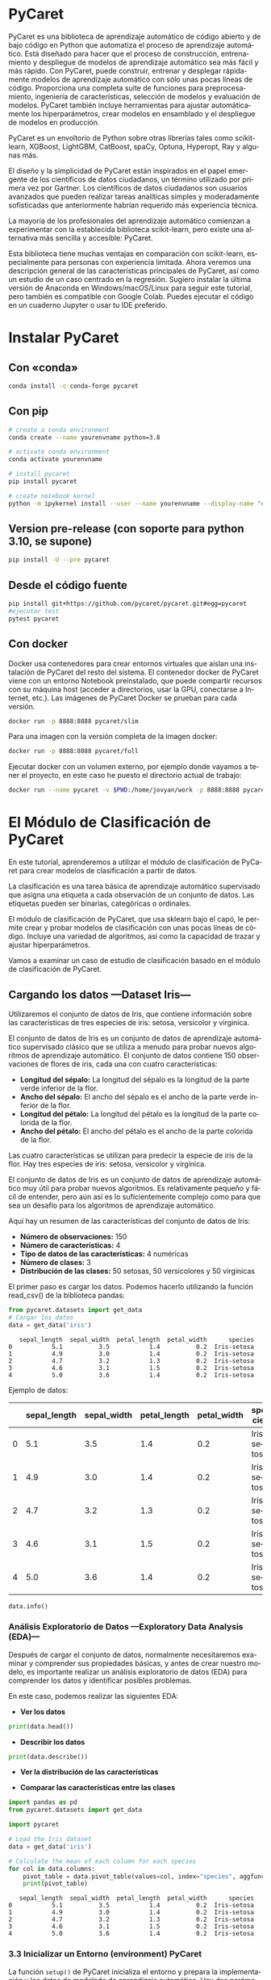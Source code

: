 #+TITLE:
#+AUTHOR:
#+EMAIL:
#+DATE:
#+OPTIONS: texht:t toc:3 num:3 -:nil ^:{} ":nil ':nil
#+OPTIONS: tex:t
#+LATEX_CLASS: article
#+LATEX_HEADER:
#+LANGUAGE: es

#+BEGIN_COMMENT
#+LATEX_HEADER: \usepackage[AUTO]{babel}
#+END_COMMENT

#+LATEX_HEADER_EXTRA: \usepackage{mdframed}
#+LATEX_HEADER_EXTRA: \BeforeBeginEnvironment{minted}{\begin{mdframed}}
#+LATEX_HEADER_EXTRA: \AfterEndEnvironment{minted}{\end{mdframed}}

#+LATEX: \setlength\parindent{10pt}
#+LATEX_HEADER: \usepackage{parskip}

#+latex_header: \usepackage[utf8]{inputenc} %% For unicode chars
#+LATEX_HEADER: \usepackage{placeins}

#+LATEX_HEADER: \usepackage[margin=2.50cm]{geometry}

#+LaTeX_HEADER: \usepackage[T1]{fontenc}
#+LaTeX_HEADER: \usepackage{mathpazo}
#+LaTeX_HEADER: \linespread{1.05}
#+LaTeX_HEADER: \usepackage[scaled]{helvet}
#+LaTeX_HEADER: \usepackage{courier}

#+LaTeX_HEADER: \hypersetup{colorlinks=true,linkcolor=blue}
#+LATEX_HEADER: \RequirePackage{fancyvrb}
#+LATEX_HEADER: \DefineVerbatimEnvironment{verbatim}{Verbatim}{fontsize=\small,formatcom = {\color[rgb]{0.5,0,0}}}

* PyCaret
PyCaret es una biblioteca de aprendizaje automático de código abierto
y de bajo código en Python que automatiza el proceso de aprendizaje
automático. Está diseñado para hacer que el proceso de construcción,
entrenamiento y despliegue de modelos de aprendizaje automático sea
más fácil y más rápido. Con PyCaret, puede construir, entrenar y
desplegar rápidamente modelos de aprendizaje automático con sólo unas
pocas líneas de código. Proporciona una completa suite de funciones
para preprocesamiento, ingeniería de características, selección de
modelos y evaluación de modelos. PyCaret también incluye herramientas
para ajustar automáticamente los hiperparámetros, crear modelos en
ensamblado y el despliegue de modelos en producción.

PyCaret es un envoltorio de Python sobre otras librerías tales como
scikit-learn, XGBoost, LightGBM, CatBoost, spaCy, Optuna, Hyperopt,
Ray y algunas más.

El diseño y la simplicidad de PyCaret están inspirados en el papel
emergente de los científicos de datos ciudadanos, un término utilizado
por primera vez por Gartner. Los científicos de datos ciudadanos son
usuarios avanzados que pueden realizar tareas analíticas simples y
moderadamente sofisticadas que anteriormente habrían requerido más
experiencia técnica.

La mayoría de los profesionales del aprendizaje automático comienzan a
experimentar con la establecida biblioteca scikit-learn, pero existe
una alternativa más sencilla y accesible: PyCaret.

Esta biblioteca tiene muchas ventajas en comparación con scikit-learn,
especialmente para personas con experiencia limitada. Ahora veremos
una descripción general de las características principales de PyCaret,
así como un estudio de un caso centrado en la regresión. Sugiero
instalar la última versión de Anaconda en Windows/macOS/Linux para
seguir este tutorial, pero también es compatible con Google
Colab. Puedes ejecutar el código en un cuaderno Jupyter o usar tu IDE
preferido.

* Instalar PyCaret
** Con «conda»
#+begin_src bash
conda install -c conda-forge pycaret
#+end_src

** Con pip
#+begin_src bash
# create a conda environment
conda create --name yourenvname python=3.8

# activate conda environment
conda activate yourenvname

# install pycaret
pip install pycaret

# create notebook kernel
python -m ipykernel install --user --name yourenvname --display-name "display-name"
#+end_src

** Version pre-release (con soporte para python 3.10, se supone)
#+begin_src bash
pip install -U --pre pycaret
#+end_src

** Desde el código fuente
#+begin_src bash
pip install git+https://github.com/pycaret/pycaret.git#egg=pycaret
#ejecutar test
pytest pycaret
#+end_src

** Con docker
Docker usa contenedores para crear entornos virtuales que aíslan una
instalación de PyCaret del resto del sistema. El contenedor docker de
PyCaret viene con un entorno Notebook preinstalado, que puede
compartir recursos con su máquina host (acceder a directorios, usar la
GPU, conectarse a Internet, etc.). Las imágenes de PyCaret Docker se
prueban para cada versión.

#+begin_src bash
docker run -p 8888:8888 pycaret/slim
#+end_src

Para una imagen con la versión completa de la imagen docker:
#+begin_src bash
docker run -p 8888:8888 pycaret/full
#+end_src

Ejecutar docker con un volumen externo, por ejemplo donde vayamos a
tener el proyecto, en este caso he puesto el directorio actual de
trabajo:
#+begin_src bash
docker run --name pycaret -v $PWD:/home/jovyan/work -p 8888:8888 pycaret/full
#+end_src



* El Módulo de Clasificación de PyCaret
En este tutorial, aprenderemos a utilizar el módulo de clasificación de
PyCaret para crear modelos de clasificación a partir de datos.

La clasificación es una tarea básica de aprendizaje automático
supervisado que asigna una etiqueta a cada observación de un conjunto
de datos. Las etiquetas pueden ser binarias, categóricas o ordinales.

El módulo de clasificación de PyCaret, que usa sklearn bajo el capó,
le permite crear y probar modelos de clasificación con unas pocas
líneas de código. Incluye una variedad de algoritmos, así como la
capacidad de trazar y ajustar hiperparámetros.

Vamos a examinar un caso de estudio de clasificación basado en el
módulo de clasificación de PyCaret.

** Cargando los datos  —Dataset Iris—
Utilizaremos el conjunto de datos de Iris, que contiene información
sobre las características de tres especies de iris: setosa, versicolor
y virginica.

El conjunto de datos de Iris es un conjunto de datos de aprendizaje
automático supervisado clásico que se utiliza a menudo para probar
nuevos algoritmos de aprendizaje automático. El conjunto de datos
contiene 150 observaciones de flores de iris, cada una con cuatro
características:

 - *Longitud del sépalo:* La longitud del sépalo es la longitud de la
   parte verde inferior de la flor.
 - *Ancho del sépalo:* El ancho del sépalo es el ancho de la parte
   verde inferior de la flor.
 - *Longitud del pétalo:* La longitud del pétalo es la longitud de la
   parte colorida de la flor.
 - *Ancho del pétalo:* El ancho del pétalo es el ancho de la parte
   colorida de la flor.

Las cuatro características se utilizan para predecir la especie de
iris de la flor. Hay tres especies de iris: setosa, versicolor y
virginica.

El conjunto de datos de Iris es un conjunto de datos de aprendizaje
automático muy útil para probar nuevos algoritmos. Es relativamente
pequeño y fácil de entender, pero aún así es lo suficientemente
complejo como para que sea un desafío para los algoritmos de
aprendizaje automático.

Aquí hay un resumen de las características del conjunto de datos de
Iris:

 - *Número de observaciones:* 150
 - *Número de características:* 4
 - *Tipo de datos de las características:* 4 numéricas
 - *Número de clases:* 3
 - *Distribución de las clases:* 50 setosas, 50 versicolores y 50 virginicas


El primer paso es cargar los datos. Podemos hacerlo utilizando la
función read_csv() de la biblioteca pandas:


#+BEGIN_SRC python :exports both :results output
from pycaret.datasets import get_data
# Cargar los datos
data = get_data('iris')
#+END_SRC

#+RESULTS:
:    sepal_length  sepal_width  petal_length  petal_width      species
: 0           5.1          3.5           1.4          0.2  Iris-setosa
: 1           4.9          3.0           1.4          0.2  Iris-setosa
: 2           4.7          3.2           1.3          0.2  Iris-setosa
: 3           4.6          3.1           1.5          0.2  Iris-setosa
: 4           5.0          3.6           1.4          0.2  Iris-setosa


Ejemplo de datos:
#+ATTR_LaTeX: :align |c|c|c|c|c|c|
|---+--------------+-------------+--------------+-------------+-------------|
|   | sepal_length | sepal_width | petal_length | petal_width | species     |
|---+--------------+-------------+--------------+-------------+-------------|
| 0 |          5.1 |         3.5 |          1.4 |         0.2 | Iris-setosa |
|---+--------------+-------------+--------------+-------------+-------------|
| 1 |          4.9 |         3.0 |          1.4 |         0.2 | Iris-setosa |
|---+--------------+-------------+--------------+-------------+-------------|
| 2 |          4.7 |         3.2 |          1.3 |         0.2 | Iris-setosa |
|---+--------------+-------------+--------------+-------------+-------------|
| 3 |          4.6 |         3.1 |          1.5 |         0.2 | Iris-setosa |
|---+--------------+-------------+--------------+-------------+-------------|
| 4 |          5.0 |         3.6 |          1.4 |         0.2 | Iris-setosa |
|---+--------------+-------------+--------------+-------------+-------------|


#+begin_src python :exports both :results output
data.info()
#+end_src


*** Análisis Exploratorio de Datos —Exploratory Data Analysis (EDA)—
    :PROPERTIES:
    :CUSTOM_ID: análisis-exploratorio-de-datos-eda
    :END:

Después de cargar el conjunto de datos, normalmente necesitaremos
examinar y comprender sus propiedades básicas, y antes de crear
nuestro modelo, es importante realizar un análisis exploratorio de
datos (EDA) para comprender los datos y identificar posibles
problemas.


En este caso, podemos realizar las siguientes EDA:

- *Ver los datos*
#+BEGIN_SRC python :exports both :results output
print(data.head())
#+END_SRC

- *Describir los datos*
#+BEGIN_SRC python :exports both :results output
print(data.describe())
#+END_SRC

- *Ver la distribución de las características*

#+begin_src python :exports results :results output file :file iris_histograms.png :output-dir images/
import pandas as pd
import matplotlib.pyplot as plt
import seaborn as sns
import sys

# Carga el conjunto de datos Iris
from pycaret.datasets import get_data

data = get_data('iris')
sns.set_style('darkgrid')
colors = ['#851836', '#EDBD17', '#0E1428', '#407076', '#4C5B61']
sns.set_palette(sns.color_palette(colors))


# Crea un subplot de 2x2
fig, axs = plt.subplots(2, 2)

# Crea un sns.histplot de la longitud del sépalo para cada clase de iris
sns.histplot(data=data, x="sepal_length", hue="species", ax=axs[0, 0], bins=10, kde=True)

# Crea un sns.histplot del ancho del sépalo para cada clase de iris
sns.histplot(data=data, x="sepal_width", hue="species", ax=axs[0, 1], bins=10, kde=True)

# Crea un sns.histplot de la longitud del pétalo para cada clase de iris
sns.histplot(data=data, x="petal_length", hue="species", ax=axs[1, 0], bins=10, kde=True)

# Crea un sns.histplot del ancho del pétalo para cada clase de iris
sns.histplot(data=data, x="petal_width", hue="species", ax=axs[1, 1], bins=10, kde=True)

# Personaliza los ejes
for ax in axs.flat:
    ax.set_ylabel("Frecuencia")
    ax.set_xlabel("Valor")

# Guarda la figura
#plt.savefig("iris_histograms.png")
plt.tight_layout()
plt.savefig(sys.stdout.buffer)

# Muestra la figura
#plt.show()
#+end_src

#+RESULTS:
[[file:images/iris_histograms.png]]


#+begin_src python :exports results :results output file :file iris_boxplots.png :output-dir images/
import pandas as pd
import matplotlib.pyplot as plt
import seaborn as sns
from pycaret.datasets import get_data
import sys

data = get_data('iris')
sns.set_style('darkgrid')
colors = ['#851836', '#EDBD17', '#0E1428', '#407076', '#4C5B61']
sns.set_palette(sns.color_palette(colors))

#Crea un subplot de 2x2
fig, axs = plt.subplots(2, 2)

# Crea un boxplot de la longitud del sépalo para cada clase de iris
sns.boxplot(x="species", y="sepal_length", data=data,ax=axs[0, 0])

# Crea un boxplot del ancho del sépalo para cada clase de iris
sns.boxplot(x="species", y="sepal_width", data=data,ax=axs[0, 1])

# Crea un boxplot de la longitud del pétalo para cada clase de iris
sns.boxplot(x="species", y="petal_length", data=data,ax=axs[1, 0])

# Crea un boxplot del ancho del pétalo para cada clase de iris
sns.boxplot(x="species", y="petal_width", data=data,ax=axs[1, 1])
# Guarda la figura
#plt.savefig("iris_histograms.png")
plt.tight_layout()
plt.savefig(sys.stdout.buffer)
#+end_src

#+RESULTS:
[[file:images/iris_boxplots.png]]

- *Comparar las características entre las clases*
#+BEGIN_SRC python :exports both :results output
import pandas as pd
from pycaret.datasets import get_data

import pycaret

# Load the Iris dataset
data = get_data('iris')

# Calculate the mean of each column for each species
for col in data.columns:
    pivot_table = data.pivot_table(values=col, index="species", aggfunc=pd.DataFrame.mean)
    print(pivot_table)
#+END_SRC

#+RESULTS:
:    sepal_length  sepal_width  petal_length  petal_width      species
: 0           5.1          3.5           1.4          0.2  Iris-setosa
: 1           4.9          3.0           1.4          0.2  Iris-setosa
: 2           4.7          3.2           1.3          0.2  Iris-setosa
: 3           4.6          3.1           1.5          0.2  Iris-setosa
: 4           5.0          3.6           1.4          0.2  Iris-setosa

*** 3.3 Inicializar un Entorno (environment) PyCaret
    :PROPERTIES:
    :CUSTOM_ID: inicializar-un-entorno-environment-pycaret
    :END:
La función ~setup()~ de PyCaret inicializa el entorno y prepara la
implementación y los datos de modelado de aprendizaje automático. Hay
dos parámetros necesarios, un conjunto de datos y la variable
objetivo. Después de ejecutar la función, se infiere el tipo de cada
característica y se realizan varias tareas de preprocesamiento en los
datos.

#+BEGIN_SRC python :exports both :results output
from pycaret.classification import setup

# Inicializar el entorno
clf = setup(data, target = 'species', train_size = 0.8, session_id = 123, normalize = True)
#+END_SRC

*** 3.4 Ver los datos preprocesados
    :PROPERTIES:
    :CUSTOM_ID: ver-los-datos-preprocesados
    :END:

PyCaret realiza un preprocesamiento de los datos de forma automática.
Podemos ver los datos preprocesados utilizando el siguiente código:

#+BEGIN_SRC python :exports both :results output
print(clf.data.head())
#+END_SRC

#+begin_src python :exports both :results output
get_config('X')
#+end_src

#+RESULTS:


*** 3.5 Comparando diferentes modelos
    :PROPERTIES:
    :CUSTOM_ID: comparando-diferentes-modelos
    :END:

PyCaret proporciona una serie de modelos de clasificación que podemos
utilizar. Podemos comparar estos modelos utilizando el siguiente código:

#+BEGIN_SRC python
models = clf.compare_models()

# Imprimir los resultados de la comparación
print(models)
#+END_SRC

*** 3.6 Creación de un modelo con PyCaret
    :PROPERTIES:
    :CUSTOM_ID: creación-de-un-modelo-con-pycaret
    :END:

Una vez que hayamos comparado los diferentes modelos, podemos crear un
modelo específico utilizando el siguiente código:

#+BEGIN_SRC python
# Crear un modelo de Random Forest
rf = clf.create_model("rf")
#+END_SRC

*** 3.7 Ajustar un modelo
    :PROPERTIES:
    :CUSTOM_ID: ajustar-un-modelo
    :END:

Antes de poder utilizar nuestro modelo para hacer predicciones, debemos
ajustarlo a los datos de entrenamiento. Esto se realiza utilizando el
siguiente código:

#+BEGIN_SRC python
  # Ajustar el modelo
  rf.fit()
#+END_SRC

*** 3.8 Trazar/dibujar el rendimiento del modelo
    :PROPERTIES:
    :CUSTOM_ID: trazardibujar-el-rendimiento-del-modelo
    :END:

Podemos trazar el rendimiento de nuestro modelo utilizando el siguiente
código:

#+BEGIN_SRC python
  # Trazar el rendimiento del modelo
  rf.plot_model()
#+END_SRC

*** 3.9 Hacer predicciones sobre nuevos datos
    :PROPERTIES:
    :CUSTOM_ID: hacer-predicciones-sobre-nuevos-datos
    :END:

Una vez que nuestro modelo esté ajustado, podemos utilizarlo para hacer
predicciones sobre nuevos datos. Esto se realiza utilizando el siguiente
código:

#+BEGIN_SRC python
  # Hacer predicciones sobre nuevos datos
**** predictions = rf.predict(data.drop("species", axis=1))
#+END_SRC

*** 3.10 Interpretación del modelo (SHAP module)
    :PROPERTIES:
    :CUSTOM_ID: interpretación-del-modelo-shap-module
    :END:

Podemos interpretar nuestro modelo utilizando el módulo SHAP. Esto nos
ayudará a comprender las características que son más importantes para
las predicciones del modelo.

#+BEGIN_SRC python
  # Importar el módulo SHAP
  from pycaret.explainers import shap

  # Obtener las explicaciones del modelo
  shap_values = shap.explain_model(rf, data.drop("Survived", axis=1))
#+END_SRC

Podemos visualizar las explicaciones del modelo utilizando el siguiente
código:

#+BEGIN_SRC python
  # Visualizar las explicaciones del modelo
  shap.plots.bar(shap_values)
#+END_SRC

*** 3.11 Despliegue(deploy) del modelo
    :PROPERTIES:
    :CUSTOM_ID: desplieguedeploy-del-modelo
    :END:

Una vez que nuestro modelo esté listo, podemos desplegarlo para
utilizarlo en producción. Esto se puede hacer utilizando una variedad de
métodos, como Docker, Kubernetes o Flask.

En este tutorial, hemos aprendido a utilizar el módulo de clasificación
de PyCaret para crear modelos de clasificación a partir de datos.
